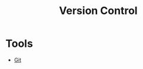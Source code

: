 :PROPERTIES:
:ID:       90326234-29fb-45ba-8dcf-3136de8b95e1
:END:
#+title: Version Control


* Tools
+ [[id:13a2469f-8dae-4d46-a3c4-dee8713689c0][Git]]
